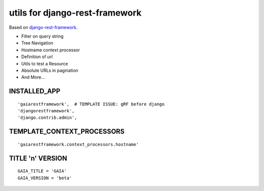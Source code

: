 ===============================
utils for django-rest-framework
===============================

.. image:: https://secure.travis-ci.org/z4r/gaiarestframework.png?branch=master
   :target: http://travis-ci.org/z4r/gaiarestframework

Based on `django-rest-framework`_.

* Filter on query string
* Tree Navigation
* Hostname context processor
* Definition of `url`
* Utils to test a Resource
* Absolute URLs in pagination
* And More...

.. _django-rest-framework: http://github.com/tomchristie/django-rest-framework

INSTALLED_APP
-------------
::

    'gaiarestframework',  # TEMPLATE ISSUE: gRF before django
    'djangorestframework',
    'django.contrib.admin',


TEMPLATE_CONTEXT_PROCESSORS
---------------------------
::

    'gaiarestframework.context_processors.hostname'


TITLE 'n' VERSION
-----------------
::

    GAIA_TITLE = 'GAIA'
    GAIA_VERSION = 'beta'

